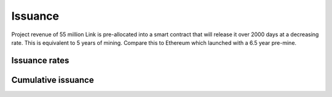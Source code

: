 .. _issuance:

########
Issuance
########

Project revenue of 55 million Link is pre-allocated into a smart contract that will release it over 2000 days at a decreasing rate. This is equivalent to 5 years of mining. Compare this to Ethereum which launched with a 6.5 year pre-mine.

Issuance rates
##############

.. raw:: html

    <iframe width="700" height="450" src="//embed.chartblocks.com/1.0/?c=5846ab589973d26f213e6049&t=24511bccd8d82d9" frameBorder="0"></iframe>

Cumulative issuance
###################

.. raw:: html

    <iframe width="700" height="450" src="//embed.chartblocks.com/1.0/?c=583556329973d2de6f22b179&t=9c8a2ec16e7f9ea" frameBorder="0"></iframe>
